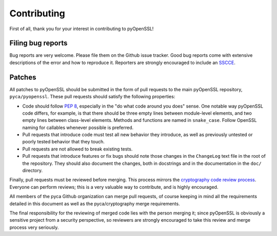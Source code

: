 Contributing
============

First of all, thank you for your interest in contributing to pyOpenSSL!

Filing bug reports
------------------

Bug reports are very welcome.
Please file them on the Github issue tracker.
Good bug reports come with extensive descriptions of the error and how to reproduce it.
Reporters are strongly encouraged to include an `SSCCE <http://www.sscce.org/>`_.

Patches
-------

All patches to pyOpenSSL should be submitted in the form of pull requests to the main pyOpenSSL repository, ``pyca/pyopenssl``.
These pull requests should satisfy the following properties:

- Code should follow `PEP 8`_, especially in the "do what code around you does" sense.
  One notable way pyOpenSSL code differs, for example, is that there should be three empty lines between   module-level elements, and two empty lines between class-level elements.
  Methods and functions are named in ``snake_case``.
  Follow OpenSSL naming for callables whenever possible is preferred.
- Pull requests that introduce code must test all new behavior they introduce, as well as previously untested or poorly tested behavior that they touch.
- Pull requests are not allowed to break existing tests.
- Pull requests that introduce features or fix bugs should note those changes in the ``ChangeLog`` text file in the root of the repository.
  They should also document the changes, both in docstrings and in the documentation in the ``doc/`` directory.

Finally, pull requests must be reviewed before merging.
This process mirrors the `cryptography code review process`_.
Everyone can perform reviews; this is a very valuable way to contribute, and is highly encouraged.

All members of the pyca Github organization can merge pull requests, of course keeping in mind all the requirements detailed in this document as well as the pyca/cryptography merge requirements.

The final responsibility for the reviewing of merged code lies with the person merging it; since pyOpenSSL is obviously a sensitive project from a security perspective, so reviewers are strongly encouraged to take this review and merge process very seriously.

.. _PEP 8: http://legacy.python.org/dev/peps/pep-0008/
.. _cryptography code review process: https://cryptography.io/en/latest/development/reviewing-patches/
